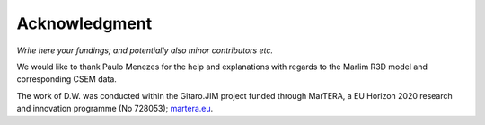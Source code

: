 Acknowledgment
##############

*Write here your fundings; and potentially also minor contributors etc.*

We would like to thank Paulo Menezes for the help and explanations with regards
to the Marlim R3D model and corresponding CSEM data.

The work of D.W. was conducted within the Gitaro.JIM project funded through
MarTERA, a EU Horizon 2020 research and innovation programme (No 728053);
`martera.eu <https://www.martera.eu>`_.

